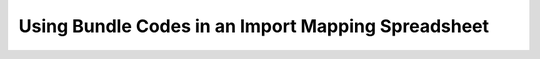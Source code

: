 Using Bundle Codes in an Import Mapping Spreadsheet
===================================================